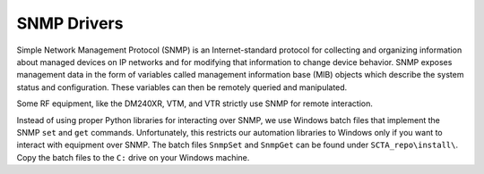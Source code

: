 SNMP Drivers
************

Simple Network Management Protocol (SNMP) is an Internet-standard protocol for collecting and organizing information about managed devices on IP networks and for modifying that information to change device behavior. SNMP exposes management data in the form of variables called management information base (MIB) objects which describe the system status and configuration. These variables can then be remotely queried and manipulated.

Some RF equipment, like the DM240XR, VTM, and VTR strictly use SNMP for remote interaction.

Instead of using proper Python libraries for interacting over SNMP, we use Windows batch files that implement the SNMP ``set`` and ``get`` commands. Unfortunately, this restricts our automation libraries to Windows only if you want to interact with equipment over SNMP. The batch files ``SnmpSet`` and ``SnmpGet`` can be found under ``SCTA_repo\install\``.
Copy the batch files to the ``C:`` drive on your Windows machine.